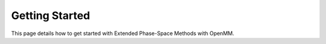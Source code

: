 Getting Started
===============

This page details how to get started with Extended Phase-Space Methods with OpenMM. 
